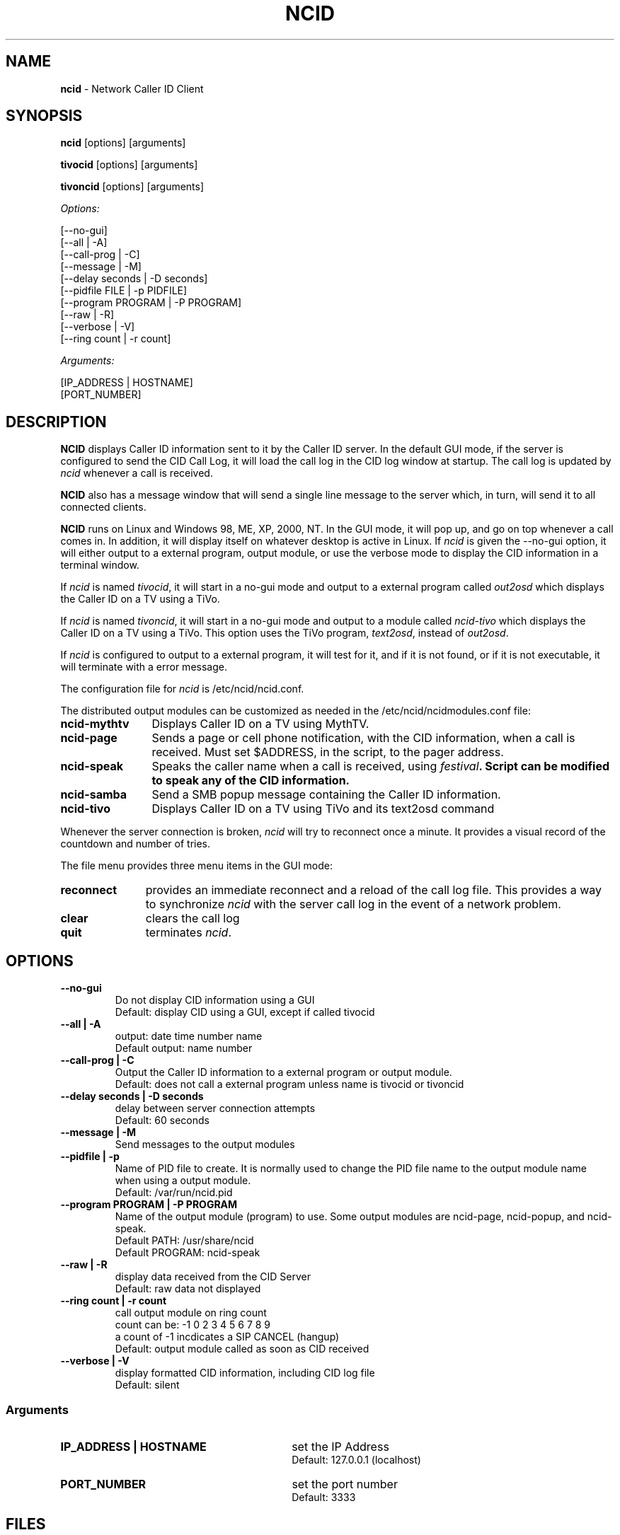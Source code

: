 .\" %W% %G%
.TH NCID 1
.SH NAME
.B ncid\^
- Network Caller ID Client
.SH SYNOPSIS
.B ncid\^
[options] [arguments]
.PP
.B tivocid\^
[options] [arguments]
.PP
.B tivoncid\^
[options] [arguments]
.PP
.I Options:\^
.PP
.nf
[--no-gui]
[--all             | -A]
[--call-prog       | -C]
[--message         | -M]
[--delay seconds   | -D seconds]
[--pidfile FILE    | -p PIDFILE]
[--program PROGRAM | -P PROGRAM]
[--raw             | -R]
[--verbose         | -V]
[--ring count      | -r count]
.fi
.PP
.I Arguments:\^
.PP
.nf
[IP_ADDRESS | HOSTNAME]
[PORT_NUMBER]
.fi
.SH DESCRIPTION
.B NCID
displays Caller ID information sent to it by the Caller ID server.
In the default GUI mode, if the server is configured to send the
CID Call Log, it will load the call log in the CID log window at
startup.  The call log is updated by \fIncid\fR whenever a call
is received.
.PP
.B NCID
also has a message window that will send a single line message
to the server which, in turn, will send it to all connected clients.
.PP
.B NCID
runs on Linux and Windows 98, ME, XP, 2000, NT.  In the GUI mode, it
will pop up, and go on top whenever a call comes in.  In addition,
it will display itself on whatever desktop is active in Linux.
If \fIncid\fR is given the --no-gui option, it will either output
to a external program, output module, or use the verbose mode to
display the CID information in a terminal window.
.PP
If \fIncid\fR is named \fItivocid\fR, it will start in a no-gui mode
and output to a external program called \fIout2osd\fR which displays
the Caller ID on a TV using a TiVo.
.PP
If \fIncid\fR is named \fItivoncid\fR, it will start in a no-gui mode
and output to a module called \fIncid-tivo\fR which displays
the Caller ID on a TV using a TiVo.  This option uses the TiVo
program, \fItext2osd\fR, instead of \fIout2osd\fR.
.PP
If \fIncid\fR is configured to output to a external program, it will
test for it, and if it is not found, or if it is not executable,
it will terminate with a error message.
.PP
The configuration file for \fIncid\fR is /etc/ncid/ncid.conf.
.PP
The distributed output modules can be customized as needed in the
/etc/ncid/ncidmodules.conf file:
.PD 0
.TP 12
.B ncid-mythtv
Displays Caller ID on a TV using MythTV.
.TP
.B ncid-page
Sends a page or cell phone notification, with the CID information,
when a call is received.
Must set $ADDRESS, in the script, to the pager address.
.TP
.B ncid-speak
Speaks the caller name when a call is received, using \fIfestival\fB.
Script can be modified to speak any of the CID information.
.TP
.B ncid-samba
Send a SMB popup message containing the Caller ID information.
.TP
.B ncid-tivo
Displays Caller ID on a TV using TiVo and its text2osd command
.PD
.PP
Whenever the server connection is broken, \fIncid\fR will try to reconnect
once a minute.  It provides a visual record of the countdown and number
of tries.
.PP
The file menu provides three menu items in the GUI mode:
.PD 0
.TP 11
.B reconnect
provides an immediate reconnect and a reload of the call log file.
This provides a way to synchronize \fIncid\fR with the server call log in
the event of a network problem.
.TP
.B clear
clears the call log
.TP
.B quit
terminates \fIncid\fR.
.PD
.SH "OPTIONS"
.PD 0
.TP
.B --no-gui
Do not display CID information using a GUI
.br
Default: display CID using a GUI, except if called tivocid
.TP
.B --all | -A
output: date time number name
.br
Default output: name number
.TP
.B --call-prog | -C
Output the Caller ID information to a external program or output module.
.br
Default: does not call a external program unless name is tivocid or tivoncid
.TP
.B --delay seconds | -D seconds
delay between server connection attempts
.br
Default: 60 seconds
.TP
.B --message | -M
Send messages to the output modules
.TP
.B --pidfile | -p
Name of PID file to create.  It is normally used to change the PID
file name to the output module name when using a output module.
.br
Default: /var/run/ncid.pid
.TP
.B --program PROGRAM | -P PROGRAM
Name of the output module (program) to use.  Some output modules are
ncid-page, ncid-popup, and ncid-speak.
.br
Default PATH: /usr/share/ncid
.br
Default PROGRAM: ncid-speak
.TP
.B --raw | -R
display data received from the CID Server
.br
Default: raw data not displayed
.TP
.B --ring count | -r count
call output module on ring count
.br
count can be: -1 0 2 3 4 5 6 7 8 9
.br
a count of -1 incdicates a SIP CANCEL (hangup)
.br
Default: output module called as soon as CID received
.TP
.B --verbose | -V
display formatted CID information, including CID log file
.br
Default: silent
.PD
.SS "Arguments"
.PD 0
.TP 30
.B IP_ADDRESS | HOSTNAME
set the IP Address
.br
Default: 127.0.0.1 (localhost)
.TP
.B PORT_NUMBER
set the port number
.br
Default: 3333
.PD
.SH FILES
/etc/ncid/*
.br
/usr/share/ncid/*
.SH EXAMPLES
.nf
# run ncid in a terminal window, server on remote host
ncid --no-gui tardis.drwho.home
# output Caller ID to output module
ncid --no-gui --call-prog --program ncid-speak
# output NAME & NUMBER to GUI and output module
ncid --call-prog --program /usr/local/bin/ncid-speak
# output NAME & NUMBER to GUI and all CID info to output module
ncid --all --call-prog --program ncid-page
# output all CID info to output module after third ring
ncid --no-gui --all --call-prog --ring 3 --program ncid-page
# run ncid on a TiVo, server on remote host
tivocid 192.168.0.1
ncid --no-gui --call-prog --program /var/hack/bin/out2osd 192.168.0.1
.fi
.SH SEE ALSO
lcdncid.1, out2osd.1, ncidd.8, ncidd.conf.5 ncidd.alias.5
